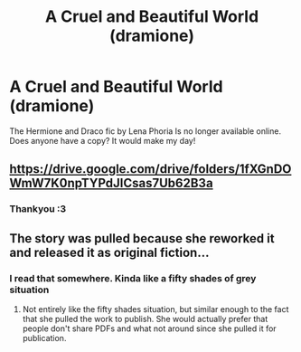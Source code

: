 #+TITLE: A Cruel and Beautiful World (dramione)

* A Cruel and Beautiful World (dramione)
:PROPERTIES:
:Author: Bidoofsgonewild
:Score: 0
:DateUnix: 1568389453.0
:DateShort: 2019-Sep-13
:FlairText: Request
:END:
The Hermione and Draco fic by Lena Phoria Is no longer available online. Does anyone have a copy? It would make my day!


** [[https://drive.google.com/drive/folders/1fXGnDOWmW7K0npTYPdJICsas7Ub62B3a]]
:PROPERTIES:
:Author: SilverCookieDust
:Score: 3
:DateUnix: 1568397473.0
:DateShort: 2019-Sep-13
:END:

*** Thankyou :3
:PROPERTIES:
:Author: Bidoofsgonewild
:Score: 1
:DateUnix: 1568402176.0
:DateShort: 2019-Sep-13
:END:


** The story was pulled because she reworked it and released it as original fiction...
:PROPERTIES:
:Author: starrnobella
:Score: 1
:DateUnix: 1568428011.0
:DateShort: 2019-Sep-14
:END:

*** I read that somewhere. Kinda like a fifty shades of grey situation
:PROPERTIES:
:Author: Bidoofsgonewild
:Score: 1
:DateUnix: 1568431222.0
:DateShort: 2019-Sep-14
:END:

**** Not entirely like the fifty shades situation, but similar enough to the fact that she pulled the work to publish. She would actually prefer that people don't share PDFs and what not around since she pulled it for publication.
:PROPERTIES:
:Author: starrnobella
:Score: 1
:DateUnix: 1568459319.0
:DateShort: 2019-Sep-14
:END:
